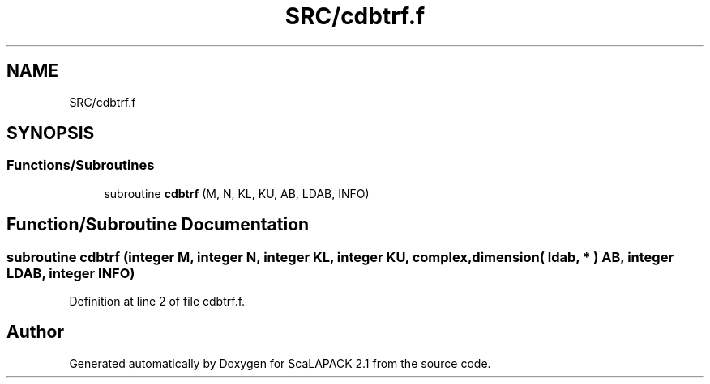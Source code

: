 .TH "SRC/cdbtrf.f" 3 "Sat Nov 16 2019" "Version 2.1" "ScaLAPACK 2.1" \" -*- nroff -*-
.ad l
.nh
.SH NAME
SRC/cdbtrf.f
.SH SYNOPSIS
.br
.PP
.SS "Functions/Subroutines"

.in +1c
.ti -1c
.RI "subroutine \fBcdbtrf\fP (M, N, KL, KU, AB, LDAB, INFO)"
.br
.in -1c
.SH "Function/Subroutine Documentation"
.PP 
.SS "subroutine cdbtrf (integer M, integer N, integer KL, integer KU, \fBcomplex\fP, dimension( ldab, * ) AB, integer LDAB, integer INFO)"

.PP
Definition at line 2 of file cdbtrf\&.f\&.
.SH "Author"
.PP 
Generated automatically by Doxygen for ScaLAPACK 2\&.1 from the source code\&.

